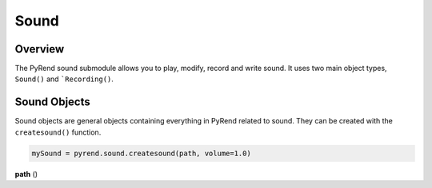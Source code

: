 Sound
=====

Overview
--------

The PyRend sound submodule allows you to play, modify, record and write sound. It uses two main object types, ``Sound()`` and ```Recording()``. 

Sound Objects
-------------

Sound objects are general objects containing everything in PyRend related to sound. They can be created with the ``createsound()`` function.

.. code-block:: python

  mySound = pyrend.sound.createsound(path, volume=1.0)

| **path** ()
